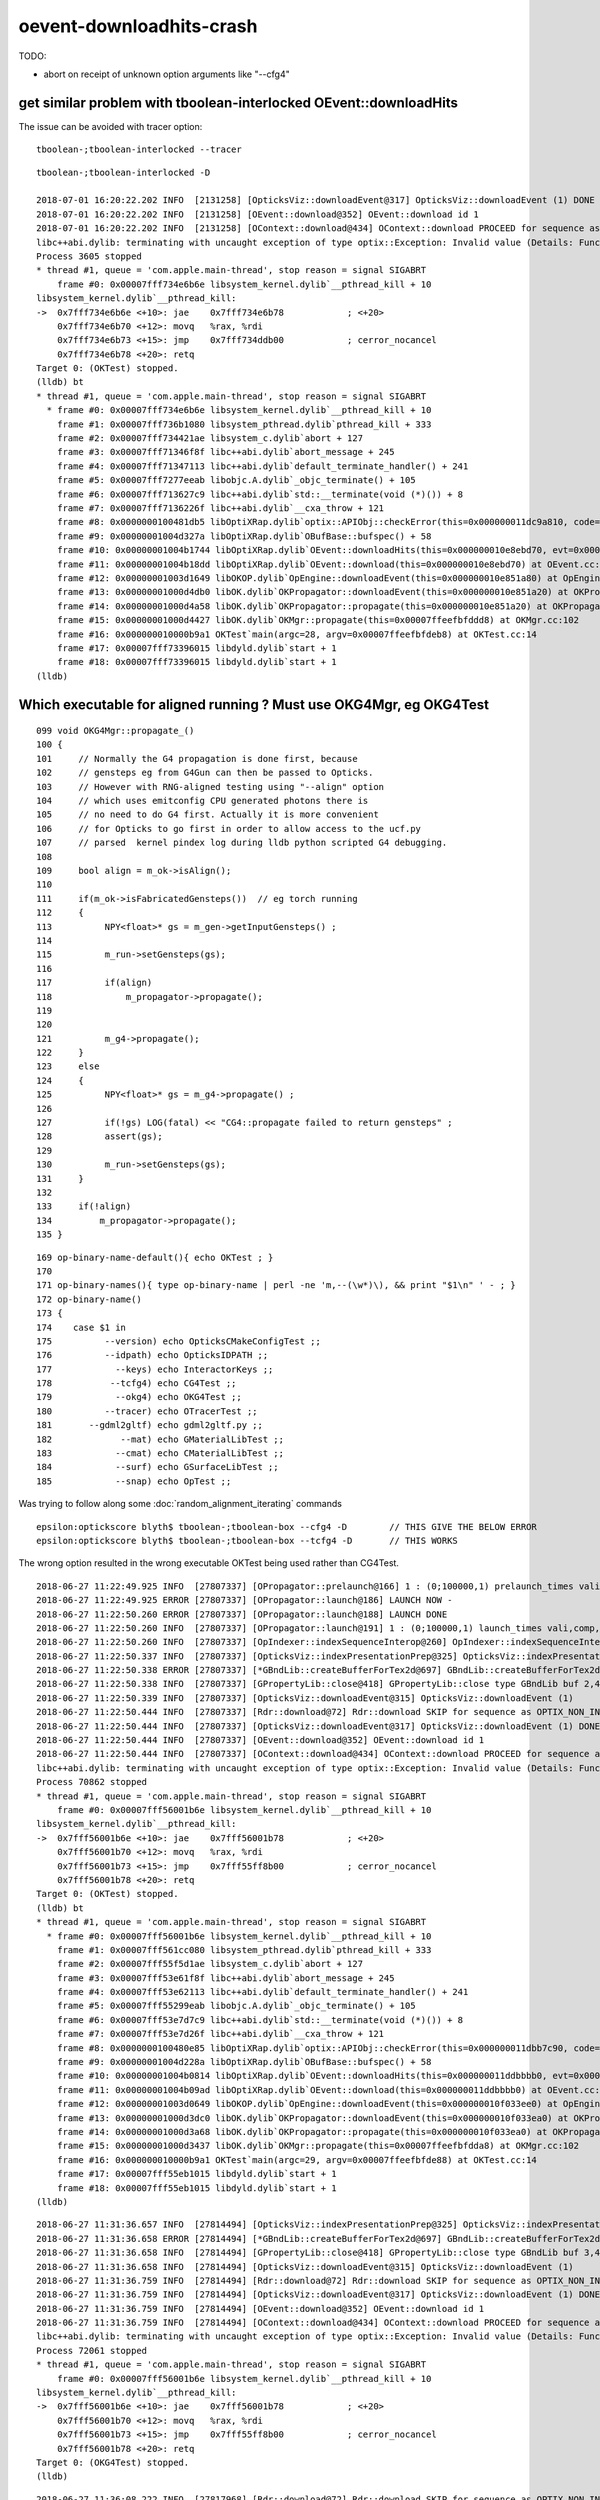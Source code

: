 oevent-downloadhits-crash
===================================


TODO:

* abort on receipt of unknown option arguments like "--cfg4" 


get similar problem with tboolean-interlocked  OEvent::downloadHits
-----------------------------------------------------------------------

The issue can be avoided with tracer option::

    tboolean-;tboolean-interlocked --tracer



::

    tboolean-;tboolean-interlocked -D

    2018-07-01 16:20:22.202 INFO  [2131258] [OpticksViz::downloadEvent@317] OpticksViz::downloadEvent (1) DONE 
    2018-07-01 16:20:22.202 INFO  [2131258] [OEvent::download@352] OEvent::download id 1
    2018-07-01 16:20:22.202 INFO  [2131258] [OContext::download@434] OContext::download PROCEED for sequence as OPTIX_NON_INTEROP
    libc++abi.dylib: terminating with uncaught exception of type optix::Exception: Invalid value (Details: Function "RTresult _rtBufferGetDevicePointer(RTbuffer, int, void **)" caught exception: Cannot get device pointers from non-CUDA interop buffers.)
    Process 3605 stopped
    * thread #1, queue = 'com.apple.main-thread', stop reason = signal SIGABRT
        frame #0: 0x00007fff734e6b6e libsystem_kernel.dylib`__pthread_kill + 10
    libsystem_kernel.dylib`__pthread_kill:
    ->  0x7fff734e6b6e <+10>: jae    0x7fff734e6b78            ; <+20>
        0x7fff734e6b70 <+12>: movq   %rax, %rdi
        0x7fff734e6b73 <+15>: jmp    0x7fff734ddb00            ; cerror_nocancel
        0x7fff734e6b78 <+20>: retq   
    Target 0: (OKTest) stopped.
    (lldb) bt
    * thread #1, queue = 'com.apple.main-thread', stop reason = signal SIGABRT
      * frame #0: 0x00007fff734e6b6e libsystem_kernel.dylib`__pthread_kill + 10
        frame #1: 0x00007fff736b1080 libsystem_pthread.dylib`pthread_kill + 333
        frame #2: 0x00007fff734421ae libsystem_c.dylib`abort + 127
        frame #3: 0x00007fff71346f8f libc++abi.dylib`abort_message + 245
        frame #4: 0x00007fff71347113 libc++abi.dylib`default_terminate_handler() + 241
        frame #5: 0x00007fff7277eeab libobjc.A.dylib`_objc_terminate() + 105
        frame #6: 0x00007fff713627c9 libc++abi.dylib`std::__terminate(void (*)()) + 8
        frame #7: 0x00007fff7136226f libc++abi.dylib`__cxa_throw + 121
        frame #8: 0x0000000100481db5 libOptiXRap.dylib`optix::APIObj::checkError(this=0x000000011dc9a810, code=RT_ERROR_INVALID_VALUE) const at optixpp_namespace.h:1936
        frame #9: 0x00000001004d327a libOptiXRap.dylib`OBufBase::bufspec() + 58
        frame #10: 0x00000001004b1744 libOptiXRap.dylib`OEvent::downloadHits(this=0x000000010e8ebd70, evt=0x000000011d7e9600) at OEvent.cc:393
        frame #11: 0x00000001004b18dd libOptiXRap.dylib`OEvent::download(this=0x000000010e8ebd70) at OEvent.cc:342
        frame #12: 0x00000001003d1649 libOKOP.dylib`OpEngine::downloadEvent(this=0x000000010e851a80) at OpEngine.cc:122
        frame #13: 0x00000001000d4db0 libOK.dylib`OKPropagator::downloadEvent(this=0x000000010e851a20) at OKPropagator.cc:108
        frame #14: 0x00000001000d4a58 libOK.dylib`OKPropagator::propagate(this=0x000000010e851a20) at OKPropagator.cc:82
        frame #15: 0x00000001000d4427 libOK.dylib`OKMgr::propagate(this=0x00007ffeefbfddd8) at OKMgr.cc:102
        frame #16: 0x000000010000b9a1 OKTest`main(argc=28, argv=0x00007ffeefbfdeb8) at OKTest.cc:14
        frame #17: 0x00007fff73396015 libdyld.dylib`start + 1
        frame #18: 0x00007fff73396015 libdyld.dylib`start + 1
    (lldb) 





Which executable for aligned running ? Must use OKG4Mgr, eg OKG4Test 
------------------------------------------------------------------------

::

    099 void OKG4Mgr::propagate_()
    100 {
    101     // Normally the G4 propagation is done first, because 
    102     // gensteps eg from G4Gun can then be passed to Opticks.
    103     // However with RNG-aligned testing using "--align" option
    104     // which uses emitconfig CPU generated photons there is 
    105     // no need to do G4 first. Actually it is more convenient
    106     // for Opticks to go first in order to allow access to the ucf.py 
    107     // parsed  kernel pindex log during lldb python scripted G4 debugging.
    108 
    109     bool align = m_ok->isAlign();
    110 
    111     if(m_ok->isFabricatedGensteps())  // eg torch running 
    112     {
    113          NPY<float>* gs = m_gen->getInputGensteps() ;
    114 
    115          m_run->setGensteps(gs);
    116 
    117          if(align)
    118              m_propagator->propagate();
    119 
    120 
    121          m_g4->propagate();
    122     }
    123     else
    124     {
    125          NPY<float>* gs = m_g4->propagate() ;
    126 
    127          if(!gs) LOG(fatal) << "CG4::propagate failed to return gensteps" ;
    128          assert(gs);
    129 
    130          m_run->setGensteps(gs);
    131     }
    132 
    133     if(!align)
    134         m_propagator->propagate();
    135 }




::

    169 op-binary-name-default(){ echo OKTest ; }
    170 
    171 op-binary-names(){ type op-binary-name | perl -ne 'm,--(\w*)\), && print "$1\n" ' - ; }
    172 op-binary-name()
    173 {
    174    case $1 in
    175          --version) echo OpticksCMakeConfigTest ;;
    176          --idpath) echo OpticksIDPATH ;;
    177            --keys) echo InteractorKeys ;;
    178           --tcfg4) echo CG4Test ;;
    179            --okg4) echo OKG4Test ;;
    180          --tracer) echo OTracerTest ;;
    181       --gdml2gltf) echo gdml2gltf.py ;;
    182             --mat) echo GMaterialLibTest ;;
    183            --cmat) echo CMaterialLibTest ;;
    184            --surf) echo GSurfaceLibTest ;;
    185            --snap) echo OpTest ;;




Was trying to follow along some :doc:`random_alignment_iterating` commands  



::

    epsilon:optickscore blyth$ tboolean-;tboolean-box --cfg4 -D        // THIS GIVE THE BELOW ERROR
    epsilon:optickscore blyth$ tboolean-;tboolean-box --tcfg4 -D       // THIS WORKS

The wrong option resulted in the wrong executable OKTest being used rather than CG4Test.

::

    2018-06-27 11:22:49.925 INFO  [27807337] [OPropagator::prelaunch@166] 1 : (0;100000,1) prelaunch_times vali,comp,prel,lnch  0.0000 0.000011.3426 0.0000
    2018-06-27 11:22:49.925 ERROR [27807337] [OPropagator::launch@186] LAUNCH NOW -
    2018-06-27 11:22:50.260 ERROR [27807337] [OPropagator::launch@188] LAUNCH DONE
    2018-06-27 11:22:50.260 INFO  [27807337] [OPropagator::launch@191] 1 : (0;100000,1) launch_times vali,comp,prel,lnch  0.0000 0.0000 0.0000 0.3351
    2018-06-27 11:22:50.260 INFO  [27807337] [OpIndexer::indexSequenceInterop@260] OpIndexer::indexSequenceInterop slicing (OBufBase*)m_seq 
    2018-06-27 11:22:50.337 INFO  [27807337] [OpticksViz::indexPresentationPrep@325] OpticksViz::indexPresentationPrep
    2018-06-27 11:22:50.338 ERROR [27807337] [*GBndLib::createBufferForTex2d@697] GBndLib::createBufferForTex2d mat 0x10ee1d0f0 sur 0x10ee1d2f0
    2018-06-27 11:22:50.338 INFO  [27807337] [GPropertyLib::close@418] GPropertyLib::close type GBndLib buf 2,4,2,39,4
    2018-06-27 11:22:50.339 INFO  [27807337] [OpticksViz::downloadEvent@315] OpticksViz::downloadEvent (1)
    2018-06-27 11:22:50.444 INFO  [27807337] [Rdr::download@72] Rdr::download SKIP for sequence as OPTIX_NON_INTEROP
    2018-06-27 11:22:50.444 INFO  [27807337] [OpticksViz::downloadEvent@317] OpticksViz::downloadEvent (1) DONE 
    2018-06-27 11:22:50.444 INFO  [27807337] [OEvent::download@352] OEvent::download id 1
    2018-06-27 11:22:50.444 INFO  [27807337] [OContext::download@434] OContext::download PROCEED for sequence as OPTIX_NON_INTEROP
    libc++abi.dylib: terminating with uncaught exception of type optix::Exception: Invalid value (Details: Function "RTresult _rtBufferGetDevicePointer(RTbuffer, int, void **)" caught exception: Cannot get device pointers from non-CUDA interop buffers.)
    Process 70862 stopped
    * thread #1, queue = 'com.apple.main-thread', stop reason = signal SIGABRT
        frame #0: 0x00007fff56001b6e libsystem_kernel.dylib`__pthread_kill + 10
    libsystem_kernel.dylib`__pthread_kill:
    ->  0x7fff56001b6e <+10>: jae    0x7fff56001b78            ; <+20>
        0x7fff56001b70 <+12>: movq   %rax, %rdi
        0x7fff56001b73 <+15>: jmp    0x7fff55ff8b00            ; cerror_nocancel
        0x7fff56001b78 <+20>: retq   
    Target 0: (OKTest) stopped.
    (lldb) bt
    * thread #1, queue = 'com.apple.main-thread', stop reason = signal SIGABRT
      * frame #0: 0x00007fff56001b6e libsystem_kernel.dylib`__pthread_kill + 10
        frame #1: 0x00007fff561cc080 libsystem_pthread.dylib`pthread_kill + 333
        frame #2: 0x00007fff55f5d1ae libsystem_c.dylib`abort + 127
        frame #3: 0x00007fff53e61f8f libc++abi.dylib`abort_message + 245
        frame #4: 0x00007fff53e62113 libc++abi.dylib`default_terminate_handler() + 241
        frame #5: 0x00007fff55299eab libobjc.A.dylib`_objc_terminate() + 105
        frame #6: 0x00007fff53e7d7c9 libc++abi.dylib`std::__terminate(void (*)()) + 8
        frame #7: 0x00007fff53e7d26f libc++abi.dylib`__cxa_throw + 121
        frame #8: 0x0000000100480e85 libOptiXRap.dylib`optix::APIObj::checkError(this=0x000000011dbb7c90, code=RT_ERROR_INVALID_VALUE) const at optixpp_namespace.h:1936
        frame #9: 0x00000001004d228a libOptiXRap.dylib`OBufBase::bufspec() + 58
        frame #10: 0x00000001004b0814 libOptiXRap.dylib`OEvent::downloadHits(this=0x000000011ddbbbb0, evt=0x000000011da1a1d0) at OEvent.cc:393
        frame #11: 0x00000001004b09ad libOptiXRap.dylib`OEvent::download(this=0x000000011ddbbbb0) at OEvent.cc:342
        frame #12: 0x00000001003d0649 libOKOP.dylib`OpEngine::downloadEvent(this=0x000000010f033ee0) at OpEngine.cc:122
        frame #13: 0x00000001000d3dc0 libOK.dylib`OKPropagator::downloadEvent(this=0x000000010f033ea0) at OKPropagator.cc:108
        frame #14: 0x00000001000d3a68 libOK.dylib`OKPropagator::propagate(this=0x000000010f033ea0) at OKPropagator.cc:82
        frame #15: 0x00000001000d3437 libOK.dylib`OKMgr::propagate(this=0x00007ffeefbfdda8) at OKMgr.cc:102
        frame #16: 0x000000010000b9a1 OKTest`main(argc=29, argv=0x00007ffeefbfde88) at OKTest.cc:14
        frame #17: 0x00007fff55eb1015 libdyld.dylib`start + 1
        frame #18: 0x00007fff55eb1015 libdyld.dylib`start + 1
    (lldb) 


::


    2018-06-27 11:31:36.657 INFO  [27814494] [OpticksViz::indexPresentationPrep@325] OpticksViz::indexPresentationPrep
    2018-06-27 11:31:36.658 ERROR [27814494] [*GBndLib::createBufferForTex2d@697] GBndLib::createBufferForTex2d mat 0x11249bc50 sur 0x10e500450
    2018-06-27 11:31:36.658 INFO  [27814494] [GPropertyLib::close@418] GPropertyLib::close type GBndLib buf 3,4,2,39,4
    2018-06-27 11:31:36.658 INFO  [27814494] [OpticksViz::downloadEvent@315] OpticksViz::downloadEvent (1)
    2018-06-27 11:31:36.759 INFO  [27814494] [Rdr::download@72] Rdr::download SKIP for sequence as OPTIX_NON_INTEROP
    2018-06-27 11:31:36.759 INFO  [27814494] [OpticksViz::downloadEvent@317] OpticksViz::downloadEvent (1) DONE 
    2018-06-27 11:31:36.759 INFO  [27814494] [OEvent::download@352] OEvent::download id 1
    2018-06-27 11:31:36.759 INFO  [27814494] [OContext::download@434] OContext::download PROCEED for sequence as OPTIX_NON_INTEROP
    libc++abi.dylib: terminating with uncaught exception of type optix::Exception: Invalid value (Details: Function "RTresult _rtBufferGetDevicePointer(RTbuffer, int, void **)" caught exception: Cannot get device pointers from non-CUDA interop buffers.)
    Process 72061 stopped
    * thread #1, queue = 'com.apple.main-thread', stop reason = signal SIGABRT
        frame #0: 0x00007fff56001b6e libsystem_kernel.dylib`__pthread_kill + 10
    libsystem_kernel.dylib`__pthread_kill:
    ->  0x7fff56001b6e <+10>: jae    0x7fff56001b78            ; <+20>
        0x7fff56001b70 <+12>: movq   %rax, %rdi
        0x7fff56001b73 <+15>: jmp    0x7fff55ff8b00            ; cerror_nocancel
        0x7fff56001b78 <+20>: retq   
    Target 0: (OKG4Test) stopped.
    (lldb) 



::

    2018-06-27 11:36:08.222 INFO  [27817968] [Rdr::download@72] Rdr::download SKIP for sequence as OPTIX_NON_INTEROP
    2018-06-27 11:36:08.222 INFO  [27817968] [OpticksViz::downloadEvent@317] OpticksViz::downloadEvent (1) DONE 
    2018-06-27 11:36:08.222 INFO  [27817968] [OEvent::download@352] OEvent::download id 1
    2018-06-27 11:36:08.222 INFO  [27817968] [OContext::download@434] OContext::download PROCEED for sequence as OPTIX_NON_INTEROP
    libc++abi.dylib: terminating with uncaught exception of type optix::Exception: Invalid value (Details: Function "RTresult _rtBufferGetDevicePointer(RTbuffer, int, void **)" caught exception: Cannot get device pointers from non-CUDA interop buffers.)
    Process 72614 stopped
    * thread #1, queue = 'com.apple.main-thread', stop reason = signal SIGABRT
        frame #0: 0x00007fff56001b6e libsystem_kernel.dylib`__pthread_kill + 10
    libsystem_kernel.dylib`__pthread_kill:
    ->  0x7fff56001b6e <+10>: jae    0x7fff56001b78            ; <+20>
        0x7fff56001b70 <+12>: movq   %rax, %rdi
        0x7fff56001b73 <+15>: jmp    0x7fff55ff8b00            ; cerror_nocancel
        0x7fff56001b78 <+20>: retq   
    Target 0: (OKG4Test) stopped.
    (lldb) 




